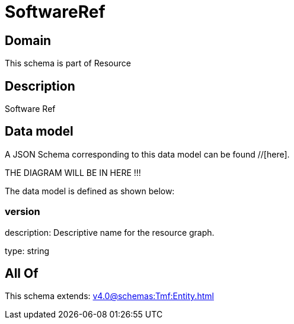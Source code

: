 = SoftwareRef

[#domain]
== Domain

This schema is part of Resource

[#description]
== Description
Software Ref


[#data_model]
== Data model

A JSON Schema corresponding to this data model can be found //[here].

THE DIAGRAM WILL BE IN HERE !!!


The data model is defined as shown below:


=== version
description: Descriptive name for the resource graph.

type: string


[#all_of]
== All Of

This schema extends: xref:v4.0@schemas:Tmf:Entity.adoc[]
